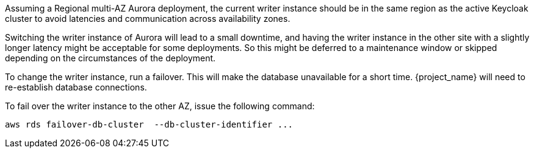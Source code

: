 Assuming a Regional multi-AZ Aurora deployment, the current writer instance should be in the same region as the active Keycloak cluster to avoid latencies and communication across availability zones.

Switching the writer instance of Aurora will lead to a small downtime, and having the writer instance in the other site with a slightly longer latency might be acceptable for some deployments.
So this might be deferred to a maintenance window or skipped depending on the circumstances of the deployment.

To change the writer instance, run a failover.
This will make the database unavailable for a short time.
{project_name} will need to re-establish database connections.

To fail over the writer instance to the other AZ, issue the following command:

[source,bash]
----
aws rds failover-db-cluster  --db-cluster-identifier ...
----
